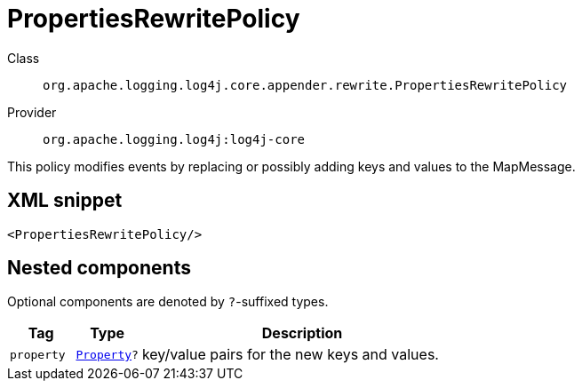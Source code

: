 ////
Licensed to the Apache Software Foundation (ASF) under one or more
contributor license agreements. See the NOTICE file distributed with
this work for additional information regarding copyright ownership.
The ASF licenses this file to You under the Apache License, Version 2.0
(the "License"); you may not use this file except in compliance with
the License. You may obtain a copy of the License at

    https://www.apache.org/licenses/LICENSE-2.0

Unless required by applicable law or agreed to in writing, software
distributed under the License is distributed on an "AS IS" BASIS,
WITHOUT WARRANTIES OR CONDITIONS OF ANY KIND, either express or implied.
See the License for the specific language governing permissions and
limitations under the License.
////

[#org_apache_logging_log4j_core_appender_rewrite_PropertiesRewritePolicy]
= PropertiesRewritePolicy

Class:: `org.apache.logging.log4j.core.appender.rewrite.PropertiesRewritePolicy`
Provider:: `org.apache.logging.log4j:log4j-core`


This policy modifies events by replacing or possibly adding keys and values to the MapMessage.

[#org_apache_logging_log4j_core_appender_rewrite_PropertiesRewritePolicy-XML-snippet]
== XML snippet
[source, xml]
----
<PropertiesRewritePolicy/>
----

[#org_apache_logging_log4j_core_appender_rewrite_PropertiesRewritePolicy-components]
== Nested components

Optional components are denoted by `?`-suffixed types.

[cols="1m,1m,5"]
|===
|Tag|Type|Description

|property
|xref:../log4j-core/org.apache.logging.log4j.core.config.Property.adoc[Property]?
a|key/value pairs for the new keys and values.

|===
